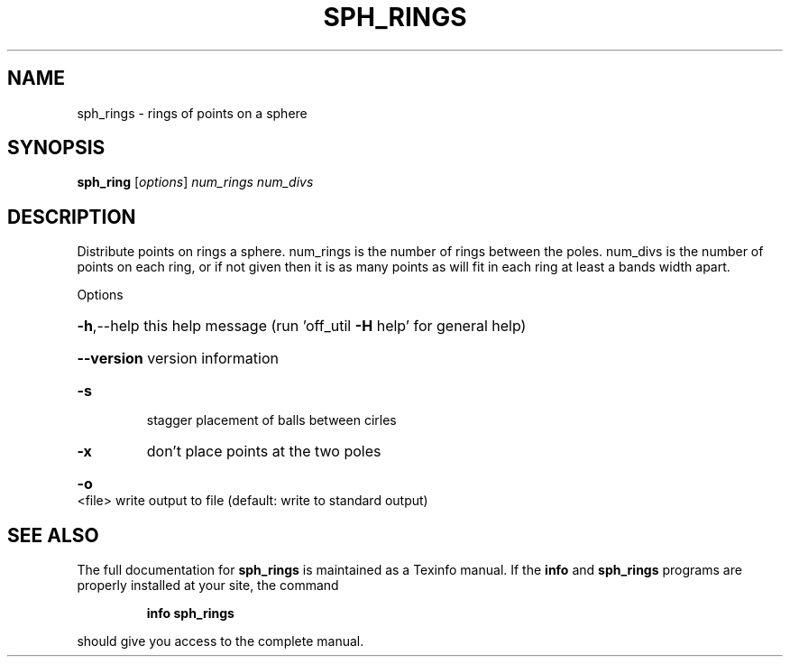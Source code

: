 .\" DO NOT MODIFY THIS FILE!  It was generated by help2man
.TH SPH_RINGS  "1" " " "sph_rings Antiprism 0.20 - http://www.antiprism.com" "User Commands"
.SH NAME
sph_rings - rings of points on a sphere
.SH SYNOPSIS
.B sph_ring
[\fIoptions\fR] \fInum_rings num_divs\fR
.SH DESCRIPTION
Distribute points on rings a sphere. num_rings is the number of
rings between the poles. num_divs is the number of points on each
ring, or if not given then it is as many points as will fit in each
ring at least a bands width apart.
.PP
Options
.HP
\fB\-h\fR,\-\-help this help message (run 'off_util \fB\-H\fR help' for general help)
.HP
\fB\-\-version\fR version information
.TP
\fB\-s\fR
stagger placement of balls between cirles
.TP
\fB\-x\fR
don't place points at the two poles
.HP
\fB\-o\fR <file> write output to file (default: write to standard output)
.SH "SEE ALSO"
The full documentation for
.B sph_rings
is maintained as a Texinfo manual.  If the
.B info
and
.B sph_rings
programs are properly installed at your site, the command
.IP
.B info sph_rings
.PP
should give you access to the complete manual.
